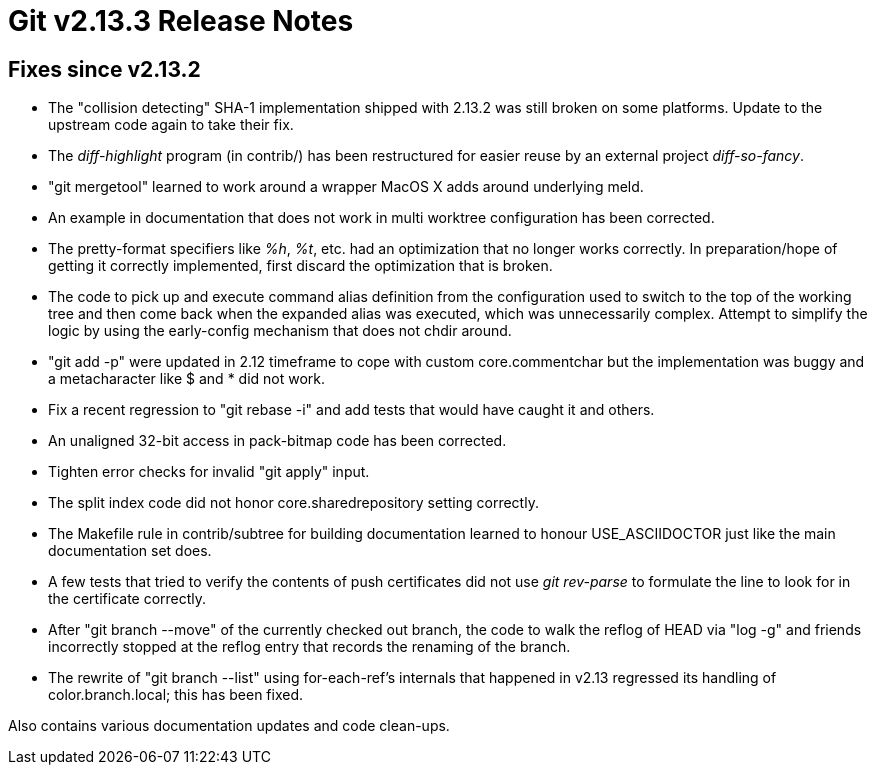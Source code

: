 Git v2.13.3 Release Notes
=========================

Fixes since v2.13.2
-------------------

 * The "collision detecting" SHA-1 implementation shipped with 2.13.2
   was still broken on some platforms.  Update to the upstream code
   again to take their fix.

 * The 'diff-highlight' program (in contrib/) has been restructured
   for easier reuse by an external project 'diff-so-fancy'.

 * "git mergetool" learned to work around a wrapper MacOS X adds
   around underlying meld.

 * An example in documentation that does not work in multi worktree
   configuration has been corrected.

 * The pretty-format specifiers like '%h', '%t', etc. had an
   optimization that no longer works correctly.  In preparation/hope
   of getting it correctly implemented, first discard the optimization
   that is broken.

 * The code to pick up and execute command alias definition from the
   configuration used to switch to the top of the working tree and
   then come back when the expanded alias was executed, which was
   unnecessarily complex.  Attempt to simplify the logic by using the
   early-config mechanism that does not chdir around.

 * "git add -p" were updated in 2.12 timeframe to cope with custom
   core.commentchar but the implementation was buggy and a
   metacharacter like $ and * did not work.

 * Fix a recent regression to "git rebase -i" and add tests that would
   have caught it and others.

 * An unaligned 32-bit access in pack-bitmap code has been corrected.

 * Tighten error checks for invalid "git apply" input.

 * The split index code did not honor core.sharedrepository setting
   correctly.

 * The Makefile rule in contrib/subtree for building documentation
   learned to honour USE_ASCIIDOCTOR just like the main documentation
   set does.

 * A few tests that tried to verify the contents of push certificates
   did not use 'git rev-parse' to formulate the line to look for in
   the certificate correctly.

 * After "git branch --move" of the currently checked out branch, the
   code to walk the reflog of HEAD via "log -g" and friends
   incorrectly stopped at the reflog entry that records the renaming
   of the branch.

 * The rewrite of "git branch --list" using for-each-ref's internals
   that happened in v2.13 regressed its handling of color.branch.local;
   this has been fixed.

Also contains various documentation updates and code clean-ups.
